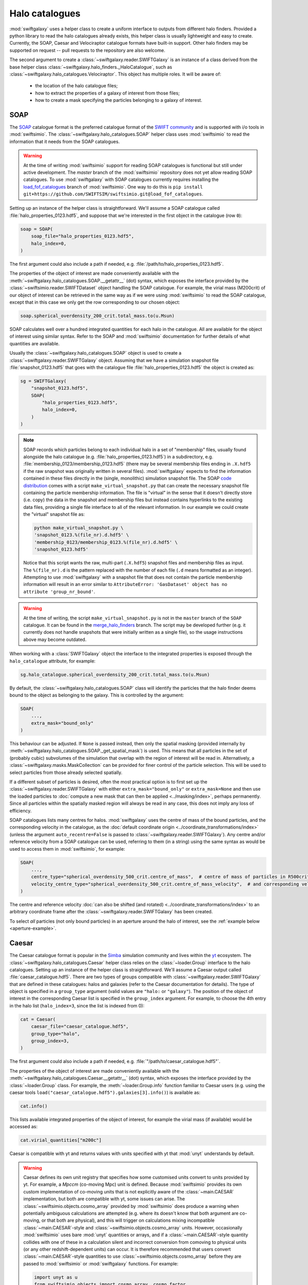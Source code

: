 Halo catalogues
===============

:mod:`swiftgalaxy` uses a helper class to create a uniform interface to outputs from different halo finders. Provided a python library to read the halo catalogues already exists, this helper class is usually lightweight and easy to create. Currently, the SOAP, Caesar and Velociraptor catalogue formats have built-in support. Other halo finders may be supported on request -- pull requests to the repository are also welcome.

The second argument to create a :class:`~swiftgalaxy.reader.SWIFTGalaxy` is an instance of a class derived from the base helper class :class:`~swiftgalaxy.halo_finders._HaloCatalogue`, such as :class:`~swiftgalaxy.halo_catalogues.Velociraptor`. This object has multiple roles. It will be aware of:

  + the location of the halo catalogue files;
  + how to extract the properties of a galaxy of interest from those files;
  + how to create a mask specifying the particles belonging to a galaxy of interest.

SOAP
----

The `SOAP`_ catalogue format is the preferred catalogue format of the `SWIFT community`_ and is supported with i/o tools in :mod:`swiftsimio`. The :class:`~swiftgalaxy.halo_catalogues.SOAP` helper class uses :mod:`swiftsimio` to read the information that it needs from the SOAP catalogues.

.. _SWIFT community: https://github.com/SWIFTSIM
.. _SOAP: https://github.com/SWIFTSIM/SOAP
.. _load_fof_catalogues: https://github.com/SWIFTSIM/swiftsimio/tree/load_fof_catalogues

.. warning ::

   At the time of writing :mod:`swiftsimio` support for reading SOAP catalogues is functional but still under active development. The `master` branch of the :mod:`swiftsimio` repository does not yet allow reading SOAP catalogues. To use :mod:`swiftgalaxy` with SOAP catalogues currently requires installing the `load_fof_catalogues`_ branch of :mod:`swiftsimio`. One way to do this is ``pip install git+https://github.com/SWIFTSIM/swiftsimio.git@load_fof_catalogues``.

Setting up an instance of the helper class is straightforward. We'll assume a SOAP catalogue called :file:`halo_properties_0123.hdf5`, and suppose that we're interested in the first object in the catalogue (row ``0``):

.. code-block:: python

    soap = SOAP(
        soap_file="halo_properties_0123.hdf5",
	halo_index=0,
    )

The first argument could also include a path if needed, e.g. :file:`/path/to/halo_properties_0123.hdf5`.

The properties of the object of interest are made conveniently available with the :meth:`~swiftgalaxy.halo_catalogues.SOAP.__getattr__` (dot) syntax, which exposes the interface provided by the :class:`~swiftsimio.reader.SWIFTDataset` object handling the SOAP catalogue. For example, the virial mass (M200crit) of our object of interest can be retrieved in the same way as if we were using :mod:`swiftsimio` to read the SOAP catalogue, except that in this case we only get the row corresponding to our chosen object:

.. code-block:: python

    soap.spherical_overdensity_200_crit.total_mass.to(u.Msun)

SOAP calculates well over a hundred integrated quantities for each halo in the catalogue. All are available for the object of interest using similar syntax. Refer to the SOAP and :mod:`swiftsimio` documentation for further details of what quantities are available.
    
Usually the :class:`~swiftgalaxy.halo_catalogues.SOAP` object is used to create a :class:`~swiftgalaxy.reader.SWIFTGalaxy` object. Assuming that we have a simulation snapshot file :file:`snapshot_0123.hdf5` that goes with the catalogue file :file:`halo_properties_0123.hdf5` the object is created as:

.. code-block:: python

    sg = SWIFTGalaxy(
        "snapshot_0123.hdf5",
	SOAP(
	    "halo_properties_0123.hdf5",
	    halo_index=0,
	)
    )

.. note::

   SOAP records which particles belong to each individual halo in a set of "membership" files, usually found alongside the halo catalogue (e.g. :file:`halo_properties_0123.hdf5`) in a subdirectory, e.g. :file:`membership_0123/membership_0123.hdf5` (there may be several membership files ending in ``.X.hdf5`` if the raw snapshot was originally written in several files). :mod:`swiftgalaxy` expects to find the information contained in these files directly in the (single, monolithic) simulation snapshot file. The SOAP `code distribution`_ comes with a script ``make_virtual_snapshot.py`` that can create the necessary snapshot file containing the particle membership information. The file is "virtual" in the sense that it doesn't directly store (i.e. copy) the data in the snapshot and membership files but instead contains hyperlinks to the existing data files, providing a single file interface to all of the relevant information. In our example we could create the "virtual" snapshot file as:

   .. code-block:: bash

       python make_virtual_snapshot.py \
       'snapshot_0123.%(file_nr).d.hdf5' \
       'membership_0123/membership_0123.%(file_nr).d.hdf5' \
       'snapshot_0123.hdf5'

   Notice that this script wants the raw, multi-part (``.X.hdf5``) snapshot files and membership files as input. The ``%(file_nr).d`` is the pattern replaced with the number of each file (``.d`` means formatted as an integer). Attempting to use :mod:`swiftgalaxy` with a snapshot file that does not contain the particle membership information will result in an error similar to ``AttributeError: 'GasDataset' object has no attribute 'group_nr_bound'``.

.. warning::

   At the time of writing, the script ``make_virtual_snapshot.py`` is not in the ``master`` branch of the ``SOAP`` catalogue. It can be found in the `merge_halo_finders`_ branch. The script may be developed further (e.g. it currently does not handle snapshots that were initially written as a single file), so the usage instructions above may become outdated.

.. _code distribution: https://github.com/SWIFTSIM/SOAP
.. _merge_halo_finders: https://github.com/SWIFTSIM/SOAP/tree/merge_halo_finders

When working with a :class:`SWIFTGalaxy` object the interface to the integrated properties is exposed through the ``halo_catalogue`` attribute, for example:

.. code-block:: python

    sg.halo_catalogue.spherical_overdensity_200_crit.total_mass.to(u.Msun)

By default, the :class:`~swiftgalaxy.halo_catalogues.SOAP` class will identify the particles that the halo finder deems bound to the object as belonging to the galaxy. This is controlled by the argument:

.. code-block:: python

    SOAP(
        ...,
	extra_mask="bound_only"
    )

This behaviour can be adjusted. If ``None`` is passed instead, then only the spatial masking (provided internally by :meth:`~swiftgalaxy.halo_catalogues.SOAP._get_spatial_mask`) is used. This means that all particles in the set of (probably cubic) subvolumes of the simulation that overlap with the region of interest will be read in. Alternatively, a :class:`~swiftgalaxy.masks.MaskCollection` can be provided for finer control of the particle selection. This will be used to select particles from those already selected spatially.

If a different subset of particles is desired, often the most practical option is to first set up the :class:`~swiftgalaxy.reader.SWIFTGalaxy` with either ``extra_mask="bound_only"`` or ``extra_mask=None`` and then use the loaded particles to :doc:`compute a new mask that can then be applied <../masking/index>`, perhaps permanently. Since all particles within the spatially masked region will always be read in any case, this does not imply any loss of efficiency.

SOAP catalogues lists many centres for halos. :mod:`swiftgalaxy` uses the centre of mass of the bound particles, and the corresponding velocity in the catalogue, as the :doc:`default coordinate origin <../coordinate_transformations/index>` (unless the argument ``auto_recentre=False`` is passed to :class:`~swiftgalaxy.reader.SWIFTGalaxy`). Any centre and/or reference velocity from a SOAP catalogue can be used, referring to them (in a string) using the same syntax as would be used to access them in :mod:`swiftsimio`, for example:

.. code-block:: python

    SOAP(
        ...,
	centre_type="spherical_overdensity_500_crit.centre_of_mass",  # centre of mass of particles in R500crit
	velocity_centre_type="spherical_overdensity_500_crit.centre_of_mass_velocity",  # and corresponding velocity
    )

The centre and reference velocity :doc:`can also be shifted (and rotated) <../coordinate_transformations/index>` to an arbitrary coordinate frame after the :class:`~swiftgalaxy.reader.SWIFTGalaxy` has been created.

To select *all* particles (not only bound particles) in an aperture around the halo of interest, see the :ref:`example below <aperture-example>`.

Caesar
------

The Caesar catalogue format is popular in the Simba_ simulation community and lives within the yt_ ecosystem. The :class:`~swiftgalaxy.halo_catalogues.Caesar` helper class relies on the :class:`~loader.Group` interface to the halo catalogues. Setting up an instance of the helper class is straightforward. We'll assume a Caesar output called :file:`caesar_catalogue.hdf5`. There are two types of groups compatible with :class:`~swiftgalaxy.reader.SWIFTGalaxy` that are defined in these catalogues: halos and galaxies (refer to the Caesar documentation for details). The type of object is specified in a ``group_type`` argument (valid values are ``"halo:`` or ``"galaxy"``). The position of the object of interest in the corresponding Caesar list is specified in the ``group_index`` argument. For example, to choose the 4th entry in the halo list (``halo_index=3``, since the list is indexed from 0):

.. _Simba: http://simba.roe.ac.uk/
.. _yt: https://yt-project.org/doc/index.html

.. code-block:: python

    cat = Caesar(
        caesar_file="caesar_catalogue.hdf5",
	group_type="halo",
	group_index=3,
    )

The first argument could also include a path if needed, e.g. :file:`"/path/to/caesar_catalogue.hdf5"`.

The properties of the object of interest are made conveniently available with the :meth:`~swiftgalaxy.halo_catalogues.Caesar.__getattr__` (dot) syntax, which exposes the interface provided by the :class:`~loader.Group` class. For example, the :meth:`~loader.Group.info` function familiar to Caesar users (e.g. using the caesar tools ``load("caesar_catalogue.hdf5").galaxies[3].info()``) is available as:

.. code-block:: python

    cat.info()

This lists available integrated properties of the object of interest, for example the virial mass (if available) would be accessed as:

.. code-block:: python

    cat.virial_quantities["m200c"]

Caesar is compatible with yt and returns values with units specified with yt that :mod:`unyt` understands by default.

.. warning ::

    Caesar defines its own unit registry that specifies how some customised units convert to units provided by yt. For example, a `Mpccm` (co-moving Mpc) unit is defined. Because :mod:`swiftsimio` provides its own custom implementation of co-moving units that is not explicitly aware of the :class:`~main.CAESAR` implementation, but both are compatible with yt, some issues can arise. The :class:`~swiftsimio.objects.cosmo_array` provided by :mod:`swiftsimio` does produce a warning when potentially ambiguous calculations are attempted (e.g. where its doesn't know that both argument are co-moving, or that both are physical), and this will trigger on calculations mixing incompatible :class:`~main.CAESAR`-style and :class:`~swiftsimio.objects.cosmo_array` units. However, occasionally :mod:`swiftsimio` uses bare :mod:`unyt` quantities or arrays, and if a :class:`~main.CAESAR`-style quantity collides with one of these in a calculation silent and incorrect conversion from comoving to physical units (or any other redshift-dependent units) can occur. It is therefore recommended that users convert :class:`~main.CAESAR`-style quantities to use :class:`~swiftsimio.objects.cosmo_array` before they are passed to :mod:`swiftsimio` or :mod:`swiftgalaxy` functions. For example:

    .. code-block:: python

        import unyt as u
        from swiftsimio.objects import cosmo_array, cosmo_factor
	scale_factor = ...  # retrieve scale factor from snapshot or catalogue file
        cosmo_array(
	    cat.virial_quantities["r200c"].to(u.kpc),  # ensures physical units
	    comoving=False,
	    cosmo_factor=cosmo_factor(a**1, scale_factor=scale_factor)
	).to_comoving()  # or leave in physical units if desired

Usually the :class:`~swiftgalaxy.halo_catalogues.Caesar` object is used to create a :class:`~swiftgalaxy.reader.SWIFTGalaxy` object. In this case the interface is exposed through the ``halo_catalogue`` attribute, for example:

.. code-block:: python

    sg = SWIFTGalaxy(
        ...,
	Caesar(...),
    )
    sg.halo_catalogue.info()
    sg.halo_catalogue.virial_quantities["m200c"]

By default, the :class:`~swiftgalaxy.halo_catalogues.Caesar` class will identify the particles that the halo finder deems bound to the object as belonging to the galaxy. This is controlled by the argument:

.. code-block:: python

    Caesar(
        ...,
	extra_mask="bound_only"
    )

This behaviour can be adjusted. If ``None`` is passed instead, then only the spatial masking provided by :meth:`~swiftgalaxy.halo_catalogues.Caesar._get_spatial_mask` is used. This means that all particles in the set of (probably cubic) subvolumes of the simulation that overlap with the region of interest will be read in. Alternatively, a :class:`~swiftgalaxy.masks.MaskCollection` can be provided. This will be used to select particles from those already selected spatially.

.. warning::

   Older :class:`~main.CAESAR` outputs (prior to updates to the package in October 2023) do not contain enough information to define a spatial sub-region to take advantage of :mod:`swiftsimio`'s spatial masking. :mod:`swiftgalaxy` is still compatible with these older output files but properties of all particles in the box will be read and then masked down to the object of interest, which is very inefficient. When :mod:`swiftgalaxy` doesn't find the information needed for spatial masking in a :class:`~main.CAESAR` output file, it will produce a warning at runtime before proceeding (very inefficiently).

If a different subset of particles is desired, often the most practical option is to first set up the :class:`~swiftgalaxy.reader.SWIFTGalaxy` with either ``extra_mask="bound_only"`` or ``extra_mask=None`` and then use the loaded particles to :doc:`compute a new mask that can then be applied <../masking/index>`, perhaps permanently. Since all particles within the spatially masked region will always be read in any case, this does not imply any loss of efficiency.

The Caesar catalogue lists two centres for halos and galaxies. By default, the location of the gravitational potential minimum is assumed as the centre of the objet (and will be used to :doc:`set the coordinate system <../coordinate_transformations/index>`, unless the argument ``auto_recentre=False`` is passed to :class:`~swiftgalaxy.reader.SWIFTGalaxy`). Usually the available centring options are:

  + ``"minpot"`` -- potential minimum
  + ``""`` -- centre of mass

These can be used as, for example:

.. code-block:: python

    Caesar(
        ...,
	centre_type="",  # centre of mass (no suffix in Caesar catalogue)
    )

To select *all* particles (not only bound particles) in an aperture around the halo of interest, see the :doc:`example below <index:Selecting particles within an aperture>`.

Velociraptor
------------

Velociraptor_ is a widely-used halo finder. Some SWIFT-based simulations projects have used it, but are largely moving to a model where particles are assigned to halos with Velociraptor (or another finder) and a catalogue is produced with the `SOAP`_ tool. The Velociraptor catalogue format is therefore falling somewhat out of fashion in the SWIFT community. It is supported for use with :class:`~swiftgalaxy.reader.SWIFTGalaxy`, but is unlikely to be further developed or maintained. The :class:`~swiftgalaxy.halo_catalogues.Velociraptor` helper class relies on the :mod:`velociraptor` interface to the halo catalogues. Setting up an instance of the helper class is straightforward. If the halo catalogues are named, for example, :file:`{halos}.properties`, :file:`{halos}.catalog_groups`, etc., and the galaxy of interest occupies the 4th row in the catalogue (``halo_index=3``, since rows are indexed from 0), then:

.. _Velociraptor: https://ui.adsabs.harvard.edu/abs/2019PASA...36...21E/abstract
.. _SOAP: https://github.com/SWIFTSIM/SOAP

.. code-block:: python

    cat = Velociraptor(
        "halos",
	halo_index=3
    )

The first argument could also include a path if needed, e.g. :file:`"/path/to/{halos}"`.

.. warning ::

    Currently the :mod:`velociraptor` module does not support selecting galaxies by a unique identifier, e.g. ``cat.ids.id``. Users are advised to check this identifier for their selected galaxy to ensure that they obtain the object that they expected.

The properties of the galaxy of interest as calculated by Velociraptor are made conveniently available with the :meth:`~swiftgalaxy.halo_catalogues.Velociraptor.__getattr__` (dot) syntax, which exposes the interface provided by the :mod:`velociraptor` module. For example, the virial mass can be accessed as ``cat.masses.mvir``. Lists of available properties can be printed interactively using ``print(cat)`` (or simply ``cat`` at the python prompt), or ``print(cat.masses)``, etc. When a :class:`~swiftgalaxy.halo_catalogues.Velociraptor` instance is used to initialize a :class:`~swiftgalaxy.reader.SWIFTGalaxy`, it is made available through the ``halo_catalogue`` attribute. For example, to access the virial mass:

.. code-block:: python

    sg = SWIFTGalaxy(
        ...,
	Velociraptor(
	    ...
	)
    )
    sg.halo_catalogue.masses.mvir
    
By default, the :class:`~swiftgalaxy.halo_catalogues.Velociraptor` class will identify the particles that the halo finder deems bound to the object as belonging to the galaxy. This is controlled by the argument:

.. code-block:: python

    Velociraptor(
        ...,
	extra_mask="bound_only"
    )

This behaviour can be adjusted. If ``None`` is passed instead, then only the spatial masking provided by :func:`velociraptor.swift.swift.generate_spatial_mask` is used. This means that all particles in the set of (probably cubic) subvolumes of the simulation that overlap with the region of interest will be read in. Alternatively, a :class:`~swiftgalaxy.masks.MaskCollection` can be provided. This will be used to select particles from those already selected using :func:`~velociraptor.swift.swift.generate_spatial_mask`.

If a different subset of particles is desired, often the most practical option is to first set up the :class:`~swiftgalaxy.reader.SWIFTGalaxy` with either ``extra_mask="bound_only"`` or ``extra_mask=None`` and then use the loaded particles to :doc:`compute a new mask that can then be applied <../masking/index>`, perhaps permanently. Since all particles in the spatial region defined by :func:`~velociraptor.swift.swift.generate_spatial_mask` will always be read in any case, this does not imply any loss of efficiency.

The Velociraptor halo finder computes several centres for halos. By default, the location of the gravitational potential minimum is assumed as the centre of the galaxy (and will be used to :doc:`set the coordinate system <../coordinate_transformations/index>`, unless the argument ``auto_recentre=False`` is passed to :class:`~swiftgalaxy.reader.SWIFTGalaxy`). Usually the available centring options are:

  + ``"minpot"`` -- potential minimum
  + ``""`` -- centre of mass (?)
  + ``"_gas"`` -- gas centre of mass (?)
  + ``"_star"`` -- stellar centre of mass (?)
  + ``"mbp"`` -- most bound particle

These can be used as, for example:

.. code-block:: python

    Velociraptor(
        ...,
	centre_type="mbp"
    )

To select *all* particles (not only bound particles) in an aperture around the halo of interest, see the :doc:`example below <index:Selecting particles within an aperture>`.

Other halo catalogues
---------------------

Support for other halo catalogue formats will be considered on request.

Entrepreneurial users may also create their own helper class inheriting from :class:`swiftgalaxy.halo_catalogues._HaloCatalogue`. In this case, the following methods should be implemented:

  + :meth:`~swiftgalaxy.halo_catalogues._HaloCatalogue._load`: called during :meth:`~swiftgalaxy.halo_catalogues._HaloCatalogue.__init__`, implement any initialisation tasks here.
  + :meth:`~swiftgalaxy.halo_catalogues._HaloCatalogue._get_spatial_mask`: return a :class:`~swiftsimio.masks.SWIFTMask` defining the spatial region to be loaded for the galaxy of interest.
  + :meth:`~swiftgalaxy.halo_catalogues._HaloCatalogue._get_extra_mask`: return a :class:`~swiftgalaxy.masks.MaskCollection` defining the subset of particles from the loaded spatial region that belong to the galaxy of interest.
  + :meth:`~swiftgalaxy.halo_catalogues._HaloCatalogue.centre`: return the coordinates (as a :class:`~swiftsimio.objects.cosmo_array`) to be used as the centre of the galaxy of interest (implemented with the `@property` decorator).
  + :meth:`~swiftgalaxy.halo_catalogues._HaloCatalogue.velocity_centre`: return the coordinates (as a :class:`~swiftsimio.objects.cosmo_array`) to be used as the bulk velocity of the galaxy of interest (implemented with the `@property` decorator).

In addition, it is recommended to expose the properties computed by the halo finder, masked to the values corresponding to the object of interest. To make this intuitive for users, the syntax to access attributes of the galaxy of interest should preferably match the syntax used for the library conventionally used to read outputs of that halo finder, if it exists. For instance, for Velociraptor this is implemented via ``__getattr__`` (dot syntax), which simply exposes the usual interface (with a mask to pick out the galaxy of interest).

Using swiftgalaxy without a halo catalogue
------------------------------------------

A helper class called :class:`swiftgalaxy.halo_catalogues.Standalone` is provided so that the features of :mod:`swiftgalaxy` that aren't directly tied to a halo catalogue (e.g. spherical and cylindrical coordinates, consistent coordinate frame, etc.) can be used when no supported halo catalogue is available.

Often the most pragmatic way to create a selection of particles using :class:`~swiftgalaxy.halo_catalogues.Standalone` is to first select a spatial region guaranteed to contain the particles of interest and then create the final mask programatically using :class:`~swiftgalaxy.reader.SWIFTGalaxy`'s masking features. For example, suppose that you know that there is a galaxy with its centre at (2, 2, 2) Mpc and that you eventually want to select all particles in a spherical aperture 1 Mpc in radius around this point. Start with a cubic spatial mask enclosing this region:

.. code-block:: python

    from swiftgalaxy import SWIFTGalaxy, Standalone, MaskCollection
    from swiftsimio import cosmo_array
    import unyt as u

    sg = SWIFTGalaxy(
        "my_snapshot.hdf5",
        Standalone(
            centre=cosmo_array([2.0, 2.0, 2.0], u.Mpc),
            velocity_centre=cosmo_array([0.0, 0.0, 0.0], u.km / u.s),
            spatial_offsets=cosmo_array([[-1.0, 1.0], [-1.0, 1.0], [-1.0, 1.0]], u.Mpc),
            extra_mask=None,  # we'll define the exact set of particles later
        )
    )

You can next define the masks selecting particles in your desired spherical aperture, using :class:`~swiftgalaxy.reader.SWIFTGalaxy`'s convenient spherical coordinates feature, and store them in a :class:`~swiftgalaxy.masks.MaskCollection`:

.. code-block:: python

    mask_collection = MaskCollection(
        gas=sg.gas.spherical_coordinates.r < 1 * u.Mpc,
        dark_matter=sg.dark_matter.spherical_coordinates.r < 1 * u.Mpc,
        stars=sg.stars.spherical_coordinates.r < 1 * u.Mpc,
        black_holes=sg.black_holes.spherical_coordinates.r < 1 * u.Mpc,
    )

Finally, apply the mask to the ``sg`` object:

.. code-block:: python

    sg.mask_particles(mask_collection)

You're now ready to proceed with analysis of the particles in the 1 Mpc spherical aperture using this ``sg`` object.

.. note::

   :meth:`~swiftgalaxy.reader.SWIFTGalaxy.mask_particles` applies the masks in-place. The mask could also be applied with the :meth:`~swiftgalaxy.reader.SWIFTGalaxy.__getattr__` method (i.e. in square brackets), but this returns a copy of the :class:`~swiftgalaxy.reader.SWIFTGalaxy` object. If memory efficiency is a concern, prefer the :meth:`~swiftgalaxy.reader.SWIFTGalaxy.mask_particles` approach.

.. _aperture-example:
	 
Selecting particles within an aperture
--------------------------------------
	 
The workflow to select all particles within a given aperture (e.g. 1 Mpc) also works when starting from a halo catalogue object. For instance, using SOAP you could do the following:

.. code-block:: python

    sg = SWIFTGalaxy(
        "my_snapshot.hdf5",
	SOAP(
	    "my_soap_file.hdf5",
	    halo_index=0,
	    extra_mask=None,  # disable selecting only particles flagged as bound by the halo finder
	    custom_spatial_offsets=cosmo_arrayy([[-1.0, 1.0], [-1.0, 1.0], [-1.0, 1.0]], u.Mpc),
	)
    )
    mask_collection = MaskCollection(
        gas=sg.gas.spherical_coordinates.r < 1 * u.Mpc,
        dark_matter=sg.dark_matter.spherical_coordinates.r < 1 * u.Mpc,
        stars=sg.stars.spherical_coordinates.r < 1 * u.Mpc,
        black_holes=sg.black_holes.spherical_coordinates.r < 1 * u.Mpc,
    )
    sg.mask_particles(mask_collection)

The ``sg`` object is now ready for further analysis. The same approach works with any halo catalogue interface by setting the ``extra_mask`` and ``custom_spatial_offsets`` arguments appropriately.
